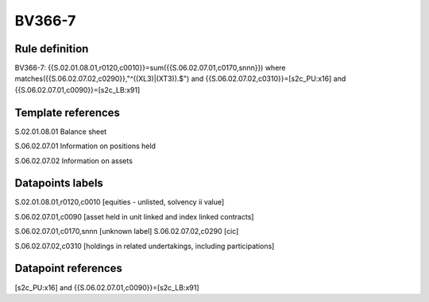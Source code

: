 =======
BV366-7
=======

Rule definition
---------------

BV366-7: {{S.02.01.08.01,r0120,c0010}}=sum({{S.06.02.07.01,c0170,snnn}}) where matches({{S.06.02.07.02,c0290}},"^((XL3)|(XT3)).$") and {{S.06.02.07.02,c0310}}=[s2c_PU:x16] and {{S.06.02.07.01,c0090}}=[s2c_LB:x91]


Template references
-------------------

S.02.01.08.01 Balance sheet

S.06.02.07.01 Information on positions held

S.06.02.07.02 Information on assets


Datapoints labels
-----------------

S.02.01.08.01,r0120,c0010 [equities - unlisted, solvency ii value]

S.06.02.07.01,c0090 [asset held in unit linked and index linked contracts]

S.06.02.07.01,c0170,snnn [unknown label]
S.06.02.07.02,c0290 [cic]

S.06.02.07.02,c0310 [holdings in related undertakings, including participations]



Datapoint references
--------------------

[s2c_PU:x16] and {{S.06.02.07.01,c0090}}=[s2c_LB:x91]